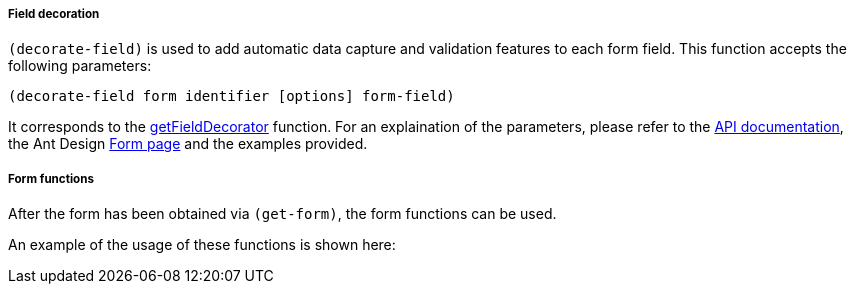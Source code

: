 ===== Field decoration
`(decorate-field)` is used to add automatic data capture and validation features
to each form field. This function accepts the following parameters:

[source,clojure]
----
(decorate-field form identifier [options] form-field)
----

It corresponds to the 
https://ant.design/components/form/#this.props.form.getFieldDecorator(id,-options)[getFieldDecorator]
function. For an explaination of the parameters, please refer to the 
https://priornix.github.io/antizer/latest/api/[API documentation], 
the Ant Design 
https://ant.design/components/form/#this.props.form.getFieldDecorator(id,-options)[Form page] 
and the examples provided.

===== Form functions
After the form has been obtained via `(get-form)`, the form functions can be used. 

An example of the usage of these functions is shown here:
